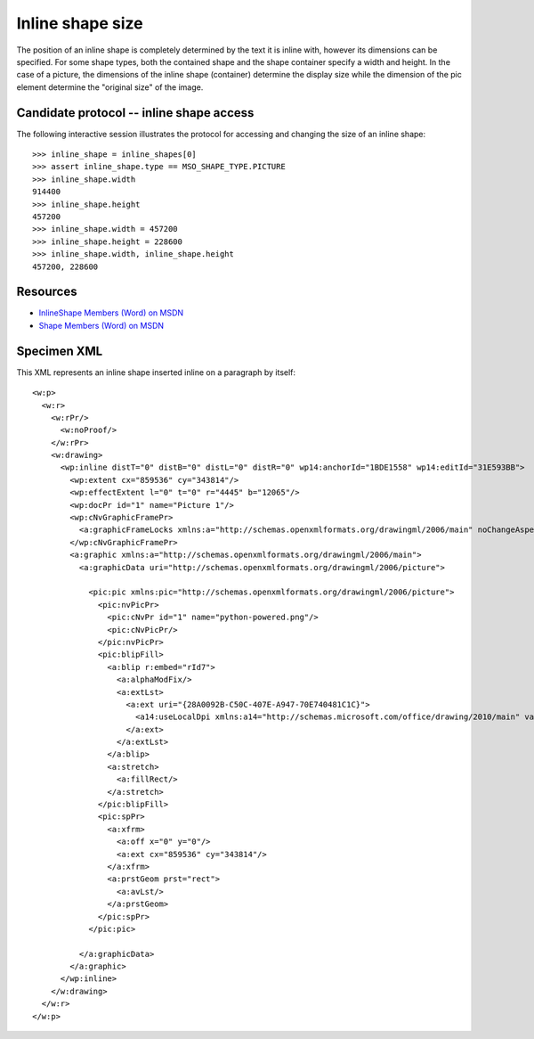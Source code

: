 
Inline shape size
=================

The position of an inline shape is completely determined by the text it is
inline with, however its dimensions can be specified. For some shape types,
both the contained shape and the shape container specify a width and height.
In the case of a picture, the dimensions of the inline shape (container)
determine the display size while the dimension of the pic element determine the
"original size" of the image.


Candidate protocol -- inline shape access
-----------------------------------------

The following interactive session illustrates the protocol for accessing and
changing the size of an inline shape::

    >>> inline_shape = inline_shapes[0]
    >>> assert inline_shape.type == MSO_SHAPE_TYPE.PICTURE
    >>> inline_shape.width
    914400
    >>> inline_shape.height
    457200
    >>> inline_shape.width = 457200
    >>> inline_shape.height = 228600
    >>> inline_shape.width, inline_shape.height
    457200, 228600


Resources
---------

* `InlineShape Members (Word) on MSDN`_
* `Shape Members (Word) on MSDN`_

.. _InlineShape Members (Word) on MSDN:
   http://msdn.microsoft.com/en-us/library/office/ff840794.aspx

.. _Shape Members (Word) on MSDN:
   http://msdn.microsoft.com/en-us/library/office/ff195191.aspx


Specimen XML
------------

.. highlight:: xml

This XML represents an inline shape inserted inline on a paragraph by itself::

    <w:p>
      <w:r>
        <w:rPr/>
          <w:noProof/>
        </w:rPr>
        <w:drawing>
          <wp:inline distT="0" distB="0" distL="0" distR="0" wp14:anchorId="1BDE1558" wp14:editId="31E593BB">
            <wp:extent cx="859536" cy="343814"/>
            <wp:effectExtent l="0" t="0" r="4445" b="12065"/>
            <wp:docPr id="1" name="Picture 1"/>
            <wp:cNvGraphicFramePr>
              <a:graphicFrameLocks xmlns:a="http://schemas.openxmlformats.org/drawingml/2006/main" noChangeAspect="1"/>
            </wp:cNvGraphicFramePr>
            <a:graphic xmlns:a="http://schemas.openxmlformats.org/drawingml/2006/main">
              <a:graphicData uri="http://schemas.openxmlformats.org/drawingml/2006/picture">

                <pic:pic xmlns:pic="http://schemas.openxmlformats.org/drawingml/2006/picture">
                  <pic:nvPicPr>
                    <pic:cNvPr id="1" name="python-powered.png"/>
                    <pic:cNvPicPr/>
                  </pic:nvPicPr>
                  <pic:blipFill>
                    <a:blip r:embed="rId7">
                      <a:alphaModFix/>
                      <a:extLst>
                        <a:ext uri="{28A0092B-C50C-407E-A947-70E740481C1C}">
                          <a14:useLocalDpi xmlns:a14="http://schemas.microsoft.com/office/drawing/2010/main" val="0"/>
                        </a:ext>
                      </a:extLst>
                    </a:blip>
                    <a:stretch>
                      <a:fillRect/>
                    </a:stretch>
                  </pic:blipFill>
                  <pic:spPr>
                    <a:xfrm>
                      <a:off x="0" y="0"/>
                      <a:ext cx="859536" cy="343814"/>
                    </a:xfrm>
                    <a:prstGeom prst="rect">
                      <a:avLst/>
                    </a:prstGeom>
                  </pic:spPr>
                </pic:pic>

              </a:graphicData>
            </a:graphic>
          </wp:inline>
        </w:drawing>
      </w:r>
    </w:p>
